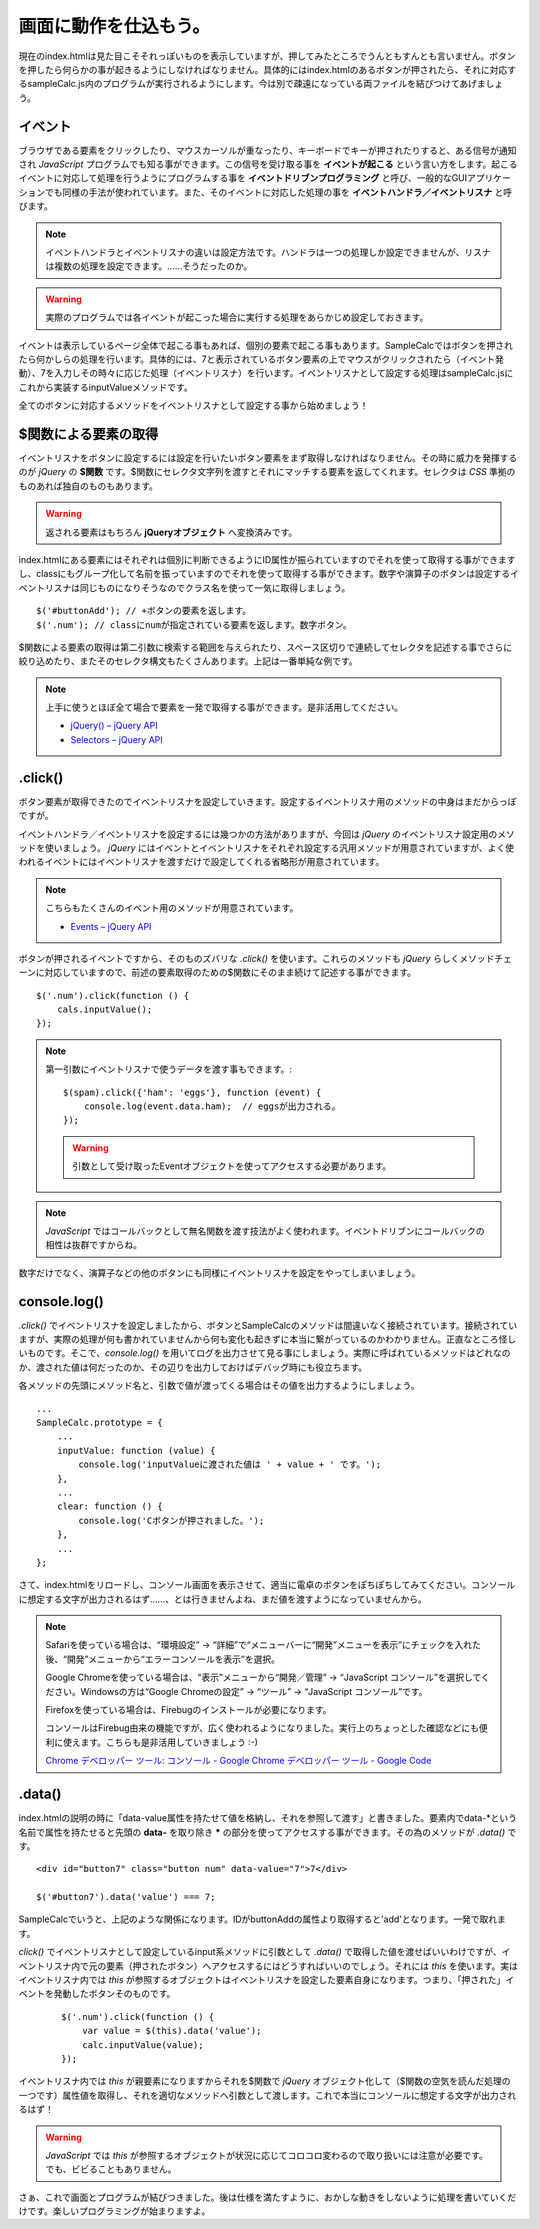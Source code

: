 ==============================
画面に動作を仕込もう。
==============================

現在のindex.htmlは見た目こそそれっぽいものを表示していますが、押してみたところでうんともすんとも言いません。ボタンを押したら何らかの事が起きるようにしなければなりません。具体的にはindex.htmlのあるボタンが押されたら、それに対応するsampleCalc.js内のプログラムが実行されるようにします。今は別で疎遠になっている両ファイルを結びつけてあげましょう。

イベント
=================

ブラウザである要素をクリックしたり、マウスカーソルが重なったり、キーボードでキーが押されたりすると、ある信号が通知され *JavaScript* プログラムでも知る事ができます。この信号を受け取る事を **イベントが起こる** という言い方をします。起こるイベントに対応して処理を行うようにプログラムする事を **イベントドリブンプログラミング**  と呼び、一般的なGUIアプリケーションでも同様の手法が使われています。また、そのイベントに対応した処理の事を **イベントハンドラ／イベントリスナ** と呼びます。

.. note::

    イベントハンドラとイベントリスナの違いは設定方法です。ハンドラは一つの処理しか設定できませんが、リスナは複数の処理を設定できます。……そうだったのか。

.. image:: images/eventDriven.png
   :alt: Event driven programming
   :align: center

.. warning::

    実際のプログラムでは各イベントが起こった場合に実行する処理をあらかじめ設定しておきます。

イベントは表示しているページ全体で起こる事もあれば、個別の要素で起こる事もあります。SampleCalcではボタンを押されたら何かしらの処理を行います。具体的には、7と表示されているボタン要素の上でマウスがクリックされたら（イベント発動）、7を入力しその時々に応じた処理（イベントリスナ）を行います。イベントリスナとして設定する処理はsampleCalc.jsにこれから実装するinputValueメソッドです。

全てのボタンに対応するメソッドをイベントリスナとして設定する事から始めましょう！

$関数による要素の取得
==============================

イベントリスナをボタンに設定するには設定を行いたいボタン要素をまず取得しなければなりません。その時に威力を発揮するのが *jQuery* の **$関数** です。$関数にセレクタ文字列を渡すとそれにマッチする要素を返してくれます。セレクタは *CSS* 準拠のものあれば独自のものもあります。

.. warning::

    返される要素はもちろん **jQueryオブジェクト** へ変換済みです。

index.htmlにある要素にはそれぞれは個別に判断できるようにID属性が振られていますのでそれを使って取得する事ができますし、classにもグループ化して名前を振っていますのでそれを使って取得する事ができます。数字や演算子のボタンは設定するイベントリスナは同じものになりそうなのでクラス名を使って一気に取得しましょう。

::

    $('#buttonAdd'); // +ボタンの要素を返します。
    $('.num'); // classにnumが指定されている要素を返します。数字ボタン。

$関数による要素の取得は第二引数に検索する範囲を与えられたり、スペース区切りで連続してセレクタを記述する事でさらに絞り込めたり、またそのセレクタ構文もたくさんあります。上記は一番単純な例です。

.. note::

    上手に使うとほぼ全て場合で要素を一発で取得する事ができます。是非活用してください。

    * `jQuery() – jQuery API <http://api.jquery.com/jQuery/>`_
    * `Selectors – jQuery API <http://api.jquery.com/category/selectors/>`_

.click()
==============================

ボタン要素が取得できたのでイベントリスナを設定していきます。設定するイベントリスナ用のメソッドの中身はまだからっぽですが。

イベントハンドラ／イベントリスナを設定するには幾つかの方法がありますが、今回は *jQuery* のイベントリスナ設定用のメソッドを使いましょう。 *jQuery* にはイベントとイベントリスナをそれぞれ設定する汎用メソッドが用意されていますが、よく使われるイベントにはイベントリスナを渡すだけで設定してくれる省略形が用意されています。

.. note::

    こちらもたくさんのイベント用のメソッドが用意されています。

    * `Events – jQuery API <http://api.jquery.com/category/events/>`_

ボタンが押されるイベントですから、そのものズバリな *.click()* を使います。これらのメソッドも *jQuery* らしくメソッドチェーンに対応していますので、前述の要素取得のための$関数にそのまま続けて記述する事ができます。

::

    $('.num').click(function () {
        cals.inputValue();
    });

.. note::

    第一引数にイベントリスナで使うデータを渡す事もできます。::

        $(spam).click({'ham': 'eggs'}, function (event) {
            console.log(event.data.ham);  // eggsが出力される。
        });

    .. warning::

        引数として受け取ったEventオブジェクトを使ってアクセスする必要があります。

.. note::

    *JavaScript* ではコールバックとして無名関数を渡す技法がよく使われます。イベントドリブンにコールバックの相性は抜群ですからね。

数字だけでなく、演算子などの他のボタンにも同様にイベントリスナを設定をやってしまいましょう。

console.log()
==============================

*.click()* でイベントリスナを設定しましたから、ボタンとSampleCalcのメソッドは間違いなく接続されています。接続されていますが、実際の処理が何も書かれていませんから何も変化も起きずに本当に繋がっているのかわかりません。正直なところ怪しいものです。そこで、*console.log()* を用いてログを出力させて見る事にしましょう。実際に呼ばれているメソッドはどれなのか、渡された値は何だったのか、その辺りを出力しておけばデバッグ時にも役立ちます。

各メソッドの先頭にメソッド名と、引数で値が渡ってくる場合はその値を出力するようにしましょう。

::

    ...
    SampleCalc.prototype = {
        ...
        inputValue: function (value) {
            console.log('inputValueに渡された値は ' + value + ' です。');
        },
        ...
        clear: function () {
            console.log('Cボタンが押されました。');
        },
        ...
    };

さて、index.htmlをリロードし、コンソール画面を表示させて、適当に電卓のボタンをぽちぽちしてみてください。コンソールに想定する文字が出力されるはず……、とは行きませんよね、まだ値を渡すようになっていませんから。

.. note::

    Safariを使っている場合は、“環境設定” -> “詳細”で“メニューバーに“開発”メニューを表示”にチェックを入れた後、“開発”メニューから“エラーコンソールを表示”を選択。

    Google Chromeを使っている場合は、“表示”メニューから“開発／管理” -> “JavaScript コンソール”を選択してください。Windowsの方は“Google Chromeの設定” -> “ツール” -> “JavaScript コンソール”です。

    Firefoxを使っている場合は、Firebugのインストールが必要になります。

    コンソールはFirebug由来の機能ですが、広く使われるようになりました。実行上のちょっとした確認などにも便利に使えます。こちらも是非活用していきましょう :-)

    `Chrome デベロッパー ツール: コンソール - Google Chrome デベロッパー ツール - Google Code <http://code.google.com/intl/ja/chrome/devtools/docs/console.html>`_

.data()
==============================

index.htmlの説明の時に「data-value属性を持たせて値を格納し、それを参照して渡す」と書きました。要素内でdata-\*という名前で属性を持たせると先頭の **data-** を取り除き **\*** の部分を使ってアクセスする事ができます。その為のメソッドが *.data()* です。

::

    <div id="button7" class="button num" data-value="7">7</div>

    $('#button7').data('value') === 7;

SampleCalcでいうと、上記のような関係になります。IDがbuttonAddの属性より取得すると'add'となります。一発で取れます。

*click()* でイベントリスナとして設定しているinput系メソッドに引数として *.data()* で取得した値を渡せばいいわけですが、イベントリスナ内で元の要素（押されたボタン）へアクセスするにはどうすればいいのでしょう。それには *this* を使います。実はイベントリスナ内では *this* が参照するオブジェクトはイベントリスナを設定した要素自身になります。つまり、「押された」イベントを発動したボタンそのものです。

 ::

    $('.num').click(function () {
        var value = $(this).data('value');
        calc.inputValue(value);
    });

イベントリスナ内では *this* が親要素になりますからそれを$関数で *jQuery* オブジェクト化して（$関数の空気を読んだ処理の一つです）属性値を取得し、それを適切なメソッドへ引数として渡します。これで本当にコンソールに想定する文字が出力されるはず！

.. warning::

    *JavaScript* では *this* が参照するオブジェクトが状況に応じてコロコロ変わるので取り扱いには注意が必要です。でも、ビビることもありません。

さぁ、これで画面とプログラムが結びつきました。後は仕様を満たすように、おかしな動きをしないように処理を書いていくだけです。楽しいプログラミングが始まりますよ。
